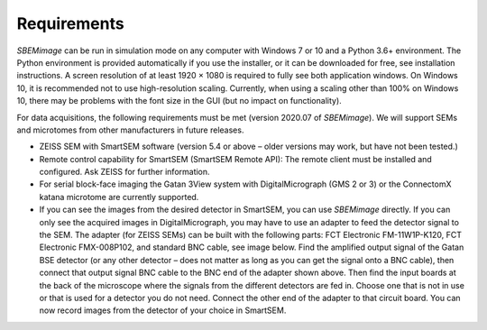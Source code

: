 Requirements
============

*SBEMimage* can be run in simulation mode on any computer with Windows 7 or 10 and a Python 3.6+ environment. The Python environment is provided automatically if you use the installer, or it can be downloaded for free, see installation instructions. A screen resolution of at least 1920 × 1080 is required to fully see both application windows. On Windows 10, it is recommended not to use high-resolution scaling. Currently, when using a scaling other than 100% on Windows 10, there may be problems with the font size in the GUI (but no impact on functionality).

For data acquisitions, the following requirements must be met (version 2020.07 of *SBEMimage*). We will support SEMs and microtomes from other manufacturers in future releases.

* ZEISS SEM with SmartSEM software (version 5.4 or above – older versions may work, but have not been tested.)
* Remote control capability for SmartSEM (SmartSEM Remote API): The remote client must be installed and configured. Ask ZEISS for further information.
* For serial block-face imaging the Gatan 3View system with DigitalMicrograph (GMS 2 or 3) or the ConnectomX katana microtome are currently supported.
* If you can see the images from the desired detector in SmartSEM, you can use *SBEMimage* directly. If you can only see the acquired images in DigitalMicrograph, you may have to use an adapter to feed the detector signal to the SEM. The adapter (for ZEISS SEMs) can be built with the following parts: FCT Electronic FM-11W1P-K120, FCT Electronic FMX-008P102, and standard BNC cable, see image below. Find the amplified output signal of the Gatan BSE detector (or any other detector – does not matter as long as you can get the signal onto a BNC cable), then connect that output signal BNC cable to the BNC end of the adapter shown above. Then find the input boards at the back of the microscope where the signals from the different detectors are fed in. Choose one that is not in use or that is used for a detector you do not need. Connect the other end of the adapter to that circuit board. You can now record images from the detector of your choice in SmartSEM.

.. image:: /images/ZEISS_adapter.jpg
   :width: 300
   :align: center
